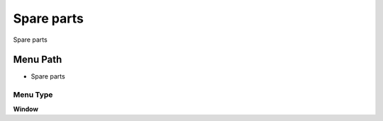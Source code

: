 
.. _functional-guide/menu/menu-spare-parts:

===========
Spare parts
===========

Spare parts

Menu Path
=========


* Spare parts

Menu Type
---------
\ **Window**\ 


.. seealso::
    :ref:`functional-guide/window/window-spare-parts`
